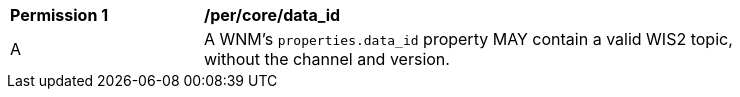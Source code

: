 [[per_core_data_id]]
[width="90%",cols="2,6a"]
|===
^|*Permission {counter:per-id}* |*/per/core/data_id*
^|A|A WNM's `+properties.data_id+` property MAY contain a valid WIS2 topic, without the channel and version.
|===
